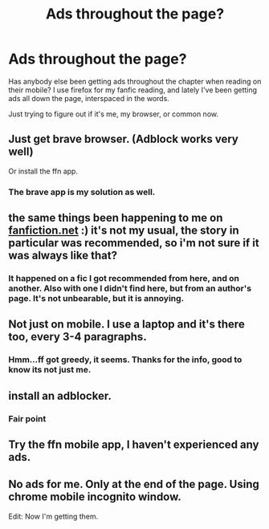 #+TITLE: Ads throughout the page?

* Ads throughout the page?
:PROPERTIES:
:Author: MithLawhurr
:Score: 1
:DateUnix: 1588146546.0
:DateShort: 2020-Apr-29
:FlairText: Misc
:END:
Has anybody else been getting ads throughout the chapter when reading on their mobile? I use firefox for my fanfic reading, and lately I've been getting ads all down the page, interspaced in the words.

Just trying to figure out if it's me, my browser, or common now.


** Just get brave browser. (Adblock works very well)

Or install the ffn app.
:PROPERTIES:
:Author: innominate_anonymous
:Score: 2
:DateUnix: 1588159042.0
:DateShort: 2020-Apr-29
:END:

*** The brave app is my solution as well.
:PROPERTIES:
:Author: fanficnatic
:Score: 1
:DateUnix: 1588164946.0
:DateShort: 2020-Apr-29
:END:


** the same things been happening to me on [[https://fanfiction.net][fanfiction.net]] :) it's not my usual, the story in particular was recommended, so i'm not sure if it was always like that?
:PROPERTIES:
:Author: alysonkitkat
:Score: 1
:DateUnix: 1588146874.0
:DateShort: 2020-Apr-29
:END:

*** It happened on a fic I got recommended from here, and on another. Also with one I didn't find here, but from an author's page. It's not unbearable, but it is annoying.
:PROPERTIES:
:Author: MithLawhurr
:Score: 1
:DateUnix: 1588146955.0
:DateShort: 2020-Apr-29
:END:


** Not just on mobile. I use a laptop and it's there too, every 3-4 paragraphs.
:PROPERTIES:
:Author: YOB1997
:Score: 1
:DateUnix: 1588151452.0
:DateShort: 2020-Apr-29
:END:

*** Hmm...ff got greedy, it seems. Thanks for the info, good to know its not just me.
:PROPERTIES:
:Author: MithLawhurr
:Score: 1
:DateUnix: 1588151545.0
:DateShort: 2020-Apr-29
:END:


** install an adblocker.
:PROPERTIES:
:Author: andrewwaiting
:Score: 1
:DateUnix: 1588151916.0
:DateShort: 2020-Apr-29
:END:

*** Fair point
:PROPERTIES:
:Author: MithLawhurr
:Score: 1
:DateUnix: 1588151952.0
:DateShort: 2020-Apr-29
:END:


** Try the ffn mobile app, I haven't experienced any ads.
:PROPERTIES:
:Author: Ashwood97
:Score: 1
:DateUnix: 1588157305.0
:DateShort: 2020-Apr-29
:END:


** No ads for me. Only at the end of the page. Using chrome mobile incognito window.

Edit: Now I'm getting them.
:PROPERTIES:
:Author: kprasad13
:Score: 1
:DateUnix: 1588182510.0
:DateShort: 2020-Apr-29
:END:
